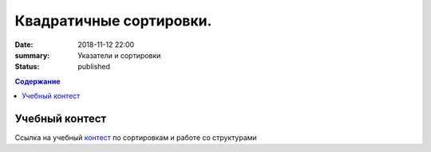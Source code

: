 Квадратичные сортировки. 
#####################

:date: 2018-11-12 22:00
:summary: Указатели и сортировки
:status: published
 


.. default-role:: code

.. contents:: Содержание

.. role:: c(code)
   :language: cpp

Учебный контест
================

Ссылка на учебный контест__ по сортировкам и работе со структурами

.. __: 93.175.29.65/cgi-bin/new-register?contest_id=840111

